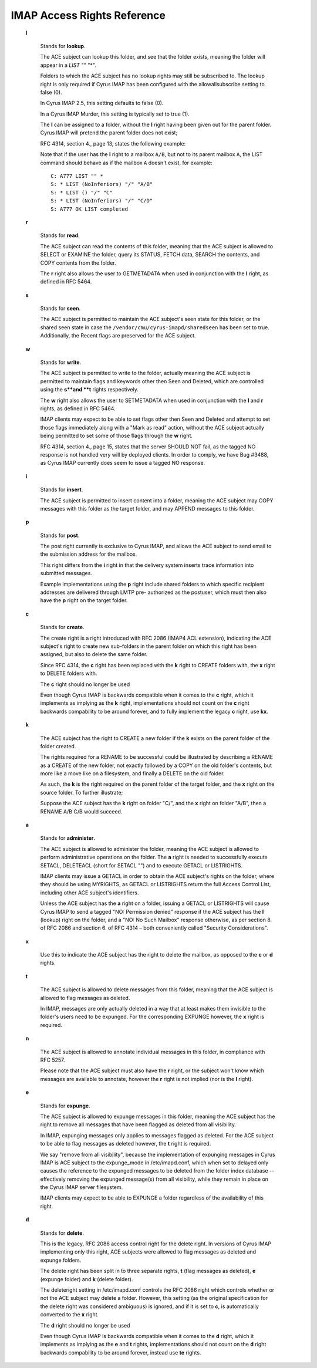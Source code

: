 .. _admin_imap-access-rights-reference:

IMAP Access Rights Reference
============================

    **l**

        Stands for **lookup**.

        The ACE subject can lookup this folder, and see that the folder exists,
        meaning the folder will appear in a `LIST "" "*"`.

        Folders to which the ACE subject has no lookup rights may still be
        subscribed to. The lookup right is only required if Cyrus IMAP has been
        configured with the allowallsubscribe setting to false (0).

        In Cyrus IMAP 2.5, this setting defaults to false (0).

        In a Cyrus IMAP Murder, this setting is typically set to true (1).

        The **l** can be assigned to a folder, without the **l** right having
        been given out for the parent folder. Cyrus IMAP will pretend the parent
        folder does not exist;

        RFC 4314, section 4., page 13, states the following example:

        Note that if the user has the **l** right to a mailbox ``A/B``, but not
        to its parent mailbox ``A``, the LIST command should behave as if the
        mailbox ``A`` doesn't exist, for example:

        .. parsed-literal::

            C: A777 LIST "" *
            S: * LIST (\NoInferiors) "/" "A/B"
            S: * LIST () "/" "C"
            S: * LIST (\NoInferiors) "/" "C/D"
            S: A777 OK LIST completed


    **r**

        Stands for **read**.

        The ACE subject can read the contents of this folder, meaning that the
        ACE subject is allowed to SELECT or EXAMINE the folder, query its
        STATUS, FETCH data, SEARCH the contents, and COPY contents from the
        folder.

        The **r** right also allows the user to GETMETADATA when used in
        conjunction with the **l** right, as defined in RFC 5464.

    **s**

        Stands for **seen**.

        The ACE subject is permitted to maintain the ACE subject's seen state
        for this folder, or the shared seen state in case the
        ``/vendor/cmu/cyrus-imapd/sharedseen`` has been set to true.
        Additionally, the \Recent flags are preserved for the ACE subject.

    **w**

        Stands for **write**.

        The ACE subject is permitted to write to the folder, actually meaning
        the ACE subject is permitted to maintain flags and keywords other then
        \Seen and \Deleted, which are controlled using the **s**and **t** rights
        respectively.

        The **w** right also allows the user to SETMETADATA when used in
        conjunction with the **l** and **r** rights, as defined in RFC 5464.

        IMAP clients may expect to be able to set flags other then \Seen and
        \Deleted and attempt to set those flags immediately along with a "Mark
        as read" action, without the ACE subject actually being permitted to set
        some of those flags through the **w** right.

        RFC 4314, section 4., page 15, states that the server SHOULD NOT fail,
        as the tagged NO response is not handled very will by deployed clients.
        In order to comply, we have Bug #3488, as Cyrus IMAP currently does seem
        to issue a tagged NO response.

    **i**

        Stands for **insert**.

        The ACE subject is permitted to insert content into a folder, meaning
        the ACE subject may COPY messages with this folder as the target folder,
        and may APPEND messages to this folder.

    **p**

        Stands for **post**.

        The post right currently is exclusive to Cyrus IMAP, and allows the ACE
        subject to send email to the submission address for the mailbox.

        This right differs from the **i** right in that the delivery system
        inserts trace information into submitted messages.

        Example implementations using the **p** right include shared folders to
        which specific recipient addresses are delivered through LMTP pre-
        authorized as the postuser, which must then also have the **p** right on
        the target folder.

    **c**

        Stands for **create**.

        The create right is a right introduced with RFC 2086 (IMAP4 ACL
        extension), indicating the ACE subject's right to create new sub-folders
        in the parent folder on which this right has been assigned, but also to
        delete the same folder.

        Since RFC 4314, the **c** right has been replaced with the **k** right
        to CREATE folders with, the **x** right to DELETE folders with.

        The **c** right should no longer be used

        Even though Cyrus IMAP is backwards compatible when it comes to the
        **c** right, which it implements as implying as the **k** right,
        implementations should not count on the **c** right backwards
        compability to be around forever, and to fully implement the legacy
        **c** right, use **kx**.

    **k**

        The ACE subject has the right to CREATE a new folder if the **k** exists
        on the parent folder of the folder created.

        The rights required for a RENAME to be successful could be illustrated
        by describing a RENAME as a CREATE of the new folder, not exactly
        followed by a COPY on the old folder's contents, but more like a move
        like on a filesystem, and finally a DELETE on the old folder.

        As such, the **k** is the right required on the parent folder of the
        target folder, and the **x** right on the source folder. To further
        illustrate;

        Suppose the ACE subject has the **k** right on folder "C/", and the
        **x** right on folder "A/B", then a RENAME A/B C/B would succeed.


    **a**

        Stands for **administer**.

        The ACE subject is allowed to administer the folder, meaning the ACE
        subject is allowed to perform administrative operations on the folder.
        The **a** right is needed to successfully execute SETACL, DELETEACL
        (short for SETACL "") and to execute GETACL or LISTRIGHTS.

        IMAP clients may issue a GETACL in order to obtain the ACE subject's
        rights on the folder, where they should be using MYRIGHTS, as GETACL or
        LISTRIGHTS return the full Access Control List, including other ACE
        subject's identifiers.

        Unless the ACE subject has the **a** right on a folder, issuing a GETACL
        or LISTRIGHTS will cause Cyrus IMAP to send a tagged "NO: Permission
        denied" response if the ACE subject has the **l** (lookup) right on the
        folder, and a "NO: No Such Mailbox" response otherwise, as per section
        8. of RFC 2086 and section 6. of RFC 4314 – both conveniently called
        "Security Considerations".

    **x**

        Use this to indicate the ACE subject has the right to delete the
        mailbox, as opposed to the **c** or **d** rights.

    **t**

        The ACE subject is allowed to delete messages from this folder, meaning
        that the ACE subject is allowed to flag messages as deleted.

        In IMAP, messages are only actually deleted in a way that at least makes
        them invisible to the folder's users need to be expunged. For the
        corresponding EXPUNGE however, the **x** right is required.

    **n**

        The ACE subject is allowed to annotate individual messages in this
        folder, in compliance with RFC 5257.

        Please note that the ACE subject must also have the **r** right, or the
        subject won't know which messages are available to annotate, however the
        **r** right is not implied (nor is the **l** right).

    **e**

        Stands for **expunge**.

        The ACE subject is allowed to expunge messages in this folder, meaning
        the ACE subject has the right to remove all messages that have been
        flagged as deleted from all visibility.

        In IMAP, expunging messages only applies to messages flagged as deleted.
        For the ACE subject to be able to flag messages as deleted however, the
        **t** right is required.

        We say "remove from all visibility", because the implementation of
        expunging messages in Cyrus IMAP is ACE subject to the expunge_mode in
        /etc/imapd.conf, which when set to delayed only causes the reference to
        the expunged messages to be deleted from the folder index database --
        effectively removing the expunged message(s) from all visibility, while
        they remain in place on the Cyrus IMAP server filesystem.

        IMAP clients may expect to be able to EXPUNGE a folder regardless of the
        availability of this right.

    **d**

        Stands for **delete**.

        This is the legacy, RFC 2086 access control right for the delete right.
        In versions of Cyrus IMAP implementing only this right, ACE subjects
        were allowed to flag messages as deleted and expunge folders.

        The delete right has been split in to three separate rights, **t** (flag
        messages as deleted), **e** (expunge folder) and **k** (delete folder).

        The deleteright setting in /etc/imapd.conf controls the RFC 2086 right
        which controls whether or not the ACE subject may delete a folder.
        However, this setting (as the original specification for the delete
        right was considered ambiguous) is ignored, and if it is set to **c**,
        is automatically converted to the **x** right.

        The **d** right should no longer be used

        Even though Cyrus IMAP is backwards compatible when it comes to the
        **d** right, which it implements as implying as the **e** and **t**
        rights, implementations should not count on the **d** right backwards
        compability to be around forever, instead use **te** rights.

